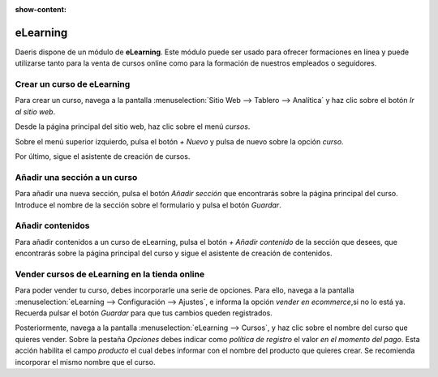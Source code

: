 :show-content:

=====================
eLearning
=====================
..
   .. image:: elearning/elearning.svg
      :align: center
      :width: 150
      :alt: Chat

Daeris dispone de un módulo de **eLearning**. Este módulo puede ser usado para ofrecer formaciones
en línea y puede utilizarse tanto para la venta de cursos online como para la formación de nuestros empleados o seguidores.

Crear un curso de eLearning
=============================

Para crear un curso, navega a la pantalla :menuselection:`Sitio Web --> Tablero --> Analítica` y haz clic sobre el botón *Ir al sitio web*.

Desde la página principal del sitio web, haz clic sobre el menú *cursos*.

Sobre el menú superior izquierdo, pulsa el botón *+ Nuevo* y pulsa de nuevo sobre la opción *curso*.

Por último, sigue el asistente de creación de cursos.

.. seealso::
   * :ref:`sitios_web/elearning/curso`

Añadir una sección a un curso
=============================

Para añadir una nueva sección, pulsa el botón *Añadir sección* que encontrarás sobre la página principal del curso.
Introduce el nombre de la sección sobre el formulario y pulsa el botón *Guardar*.

.. seealso::
   * :ref:`sitios_web/elearning/seccion`

Añadir contenidos
=================

Para añadir contenidos a un curso de eLearning, pulsa el botón *+ Añadir contenido* de la sección que desees, que
encontrarás sobre la página principal del curso y sigue el asistente de creación de contenidos.

.. seealso::
   * :ref:`sitios_web/elearning/contenidos`

Vender cursos de eLearning en la tienda online
===============================================

Para poder vender tu curso, debes incorporarle una serie de opciones.
Para ello, navega a la pantalla :menuselection:`eLearning --> Configuración --> Ajustes`, e informa la opción *vender en ecommerce*,si no lo está ya. Recuerda pulsar el botón *Guardar* para que tus cambios queden registrados.

Posteriormente, navega a la pantalla :menuselection:`eLearning --> Cursos`, y haz clic sobre el nombre del curso que quieres vender.
Sobre la pestaña *Opciones* debes indicar como *política de registro* el valor *en el momento del pago*. Esta acción habilita el campo *producto* el cual debes informar con el nombre del producto que quieres crear.
Se recomienda incorporar el mismo nombre que el curso.

.. seealso::
   * :ref:`sitios_web/elearning/vender`